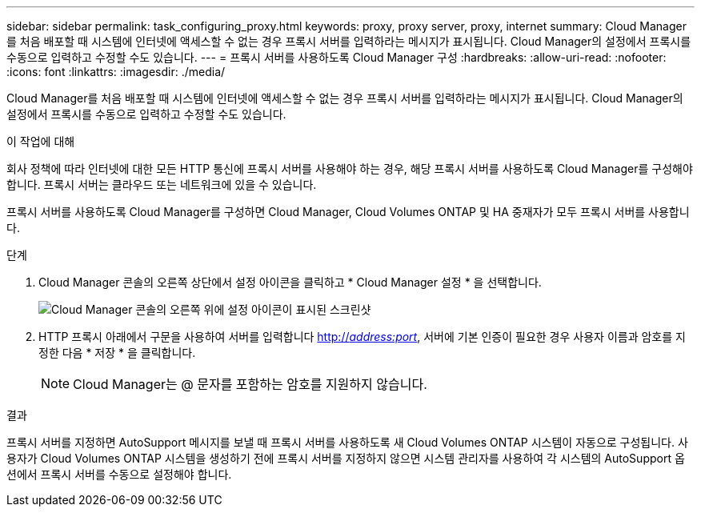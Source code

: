 ---
sidebar: sidebar 
permalink: task_configuring_proxy.html 
keywords: proxy, proxy server, proxy, internet 
summary: Cloud Manager를 처음 배포할 때 시스템에 인터넷에 액세스할 수 없는 경우 프록시 서버를 입력하라는 메시지가 표시됩니다. Cloud Manager의 설정에서 프록시를 수동으로 입력하고 수정할 수도 있습니다. 
---
= 프록시 서버를 사용하도록 Cloud Manager 구성
:hardbreaks:
:allow-uri-read: 
:nofooter: 
:icons: font
:linkattrs: 
:imagesdir: ./media/


[role="lead"]
Cloud Manager를 처음 배포할 때 시스템에 인터넷에 액세스할 수 없는 경우 프록시 서버를 입력하라는 메시지가 표시됩니다. Cloud Manager의 설정에서 프록시를 수동으로 입력하고 수정할 수도 있습니다.

.이 작업에 대해
회사 정책에 따라 인터넷에 대한 모든 HTTP 통신에 프록시 서버를 사용해야 하는 경우, 해당 프록시 서버를 사용하도록 Cloud Manager를 구성해야 합니다. 프록시 서버는 클라우드 또는 네트워크에 있을 수 있습니다.

프록시 서버를 사용하도록 Cloud Manager를 구성하면 Cloud Manager, Cloud Volumes ONTAP 및 HA 중재자가 모두 프록시 서버를 사용합니다.

.단계
. Cloud Manager 콘솔의 오른쪽 상단에서 설정 아이콘을 클릭하고 * Cloud Manager 설정 * 을 선택합니다.
+
image:screenshot_settings_icon.gif["Cloud Manager 콘솔의 오른쪽 위에 설정 아이콘이 표시된 스크린샷"]

. HTTP 프록시 아래에서 구문을 사용하여 서버를 입력합니다 http://_address:port_[], 서버에 기본 인증이 필요한 경우 사용자 이름과 암호를 지정한 다음 * 저장 * 을 클릭합니다.
+

NOTE: Cloud Manager는 @ 문자를 포함하는 암호를 지원하지 않습니다.



.결과
프록시 서버를 지정하면 AutoSupport 메시지를 보낼 때 프록시 서버를 사용하도록 새 Cloud Volumes ONTAP 시스템이 자동으로 구성됩니다. 사용자가 Cloud Volumes ONTAP 시스템을 생성하기 전에 프록시 서버를 지정하지 않으면 시스템 관리자를 사용하여 각 시스템의 AutoSupport 옵션에서 프록시 서버를 수동으로 설정해야 합니다.
